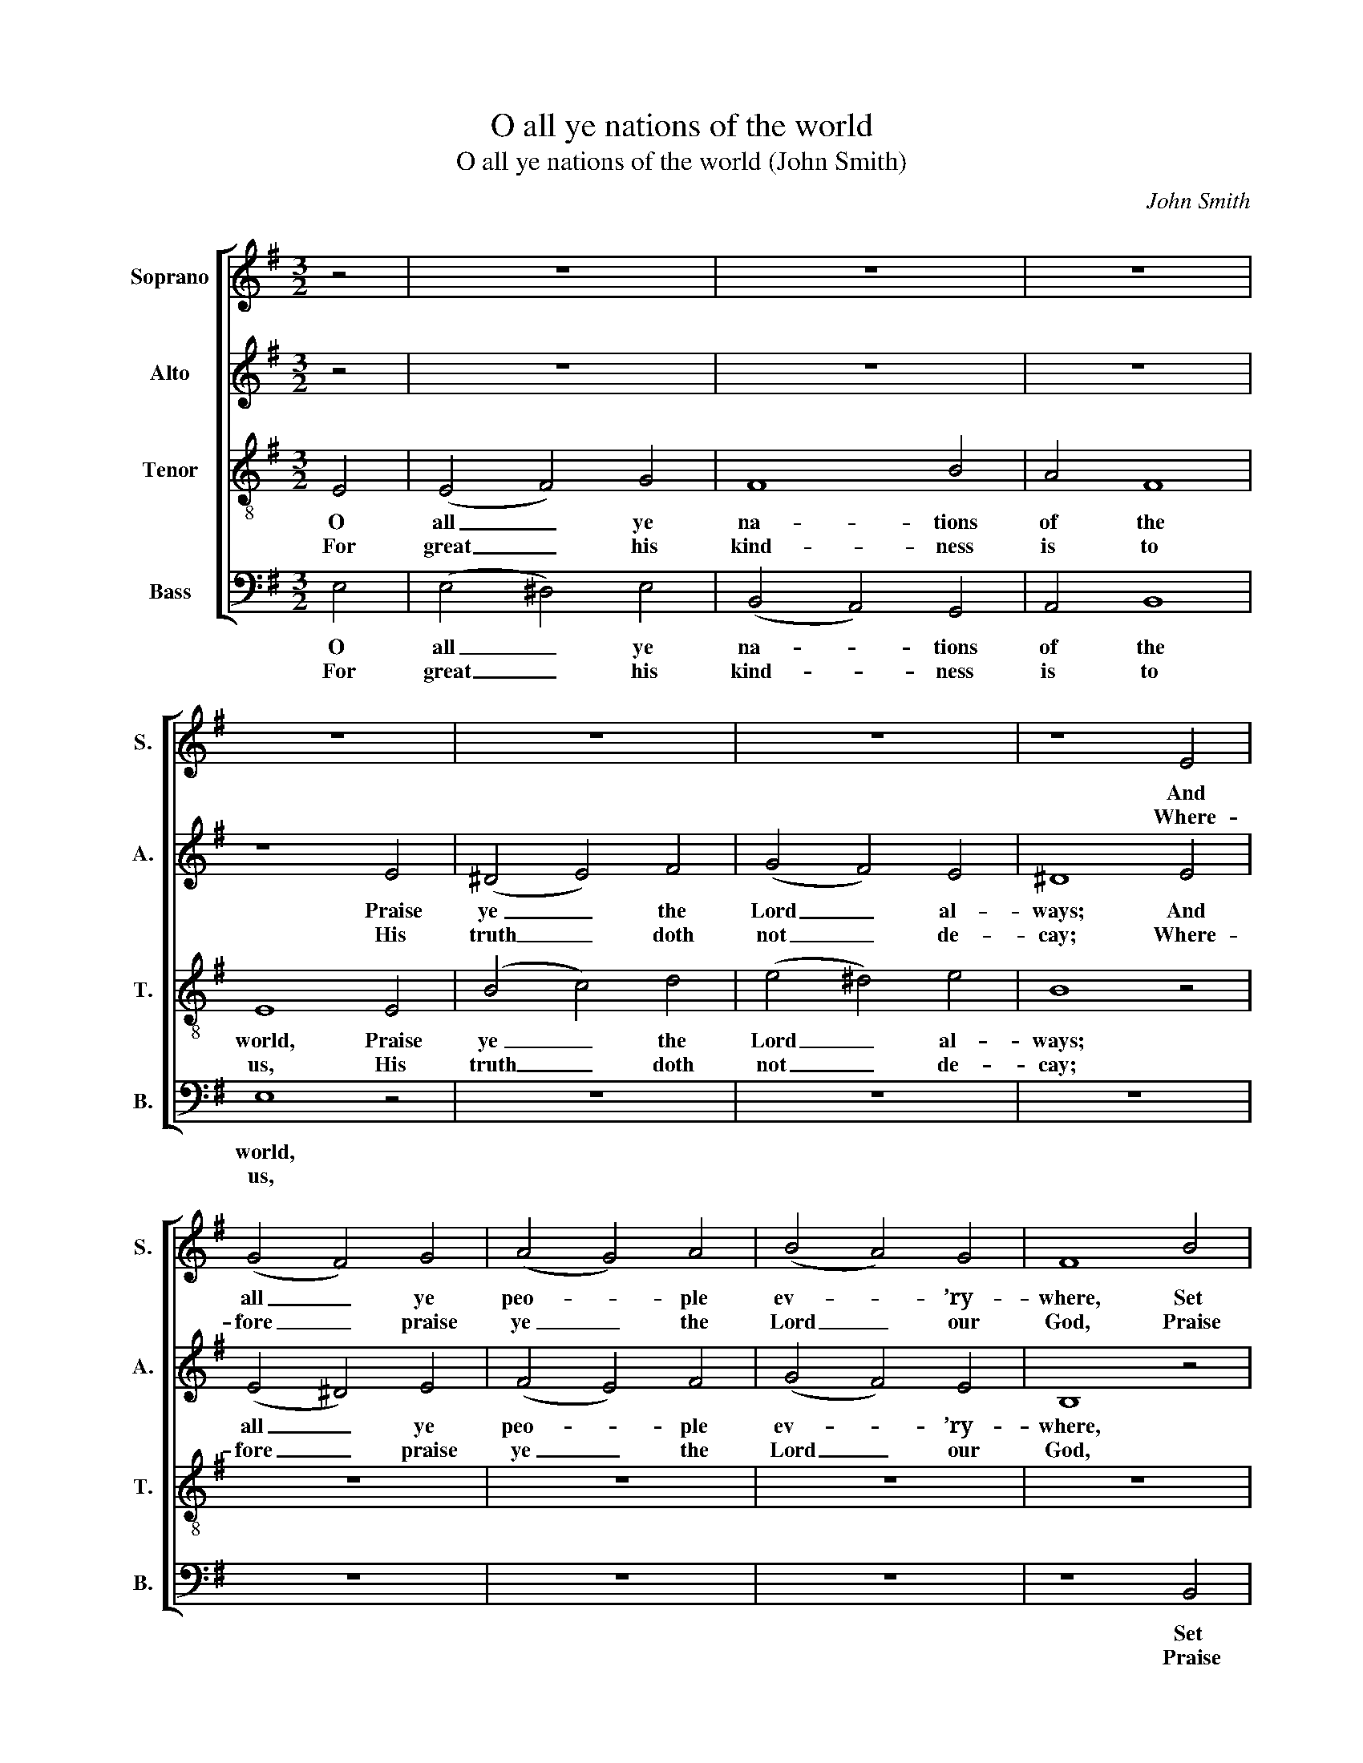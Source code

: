 X:1
T:O all ye nations of the world
T:O all ye nations of the world (John Smith)
C:John Smith
Z:p36, Book the Second,
Z:Containing Twelve Anthems
Z:and Twelve Psalm Tunes,
Z:Lavington: The Author, [c1752]
%%score [ 1 2 3 4 ]
L:1/8
M:3/2
K:Emin
V:1 treble nm="Soprano" snm="S."
V:2 treble nm="Alto" snm="A."
V:3 treble-8 transpose=-12 nm="Tenor" snm="T."
V:4 bass nm="Bass" snm="B."
V:1
 z4 | z12 | z12 | z12 | z12 | z12 | z12 | z8 E4 | (G4 F4) G4 | (A4 G4) A4 | (B4 A4) G4 | F8 B4 | %12
w: |||||||And|all _ ye|peo- * ple|ev- * ’ry-|where, Set|
w: |||||||Where-|fore _ praise|ye _ the|Lord _ our|God, Praise|
 (G4 F4) E4 | A4 F8 | E8 || z4 | z12 | z12 | z8 E4 | (G3 B A2 B2) (c A3) | (B4 A4) G4 | B8 B4 | %22
w: forth _ his|no- ble|praise,||||And|all _ _ _ ye _|peo- * ple|ev- ’ry-|
w: ye _ the|Lord al-|way,||||Where-|fore _ _ _ praise _|ye _ the|Lord our|
 (B4 F4) A4 | (G3 F E2 G2) (F G3) | (A4 G4) F4 | E8 |] %26
w: where, _ Set|forth _ _ _ his _|no- * ble|praise:|
w: God, _ Praise|ye _ _ _ the _|Lord _ al-|way.|
V:2
 z4 | z12 | z12 | z12 | z8 E4 | (^D4 E4) F4 | (G4 F4) E4 | ^D8 E4 | (E4 ^D4) E4 | (F4 E4) F4 | %10
w: ||||Praise|ye _ the|Lord _ al-|ways; And|all _ ye|peo- * ple|
w: ||||His|truth _ doth|not _ de-|cay; Where-|fore _ praise|ye _ the|
 (G4 F4) E4 | B,8 z4 | z12 | z12 | z8 || z4 | z12 | z8 F4 | (E4 D4) C4 | (B,4 C2 D2) E4 | %20
w: ev- * ’ry-|where,||||||And|all _ ye|peo- * * ple|
w: Lord _ our|God,||||||Where-|fore _ praise|ye _ _ the|
 (^D4 ^C4) B,4 | F8 F4 | (G4 F4) E4 | ^D8 E4 | E4 ^D8 | E8 |] %26
w: ev- * ’ry-|where, Set|forth, _ set|forth his|no- ble|praise:|
w: Lord _ our|God, Praise|ye, _ praise|ye the|Lord al-|way.|
V:3
 E4 | (E4 F4) G4 | F8 B4 | A4 F8 | E8 E4 | (B4 c4) d4 | (e4 ^d4) e4 | B8 z4 | z12 | z12 | z12 | %11
w: O|all _ ye|na- tions|of the|world, Praise|ye _ the|Lord _ al-|ways;||||
w: For|great _ his|kind- ness|is to|us, His|truth _ doth|not _ de-|cay;||||
 z12 | z12 | z12 | z8 || z4 | z8 B4 | (G3 B A2 B2) (c A3) | (B4 A4) G4 | (G4 F4) E4 | B12- | B12- | %22
w: |||||And|all _ _ _ ye _|peo- * ple|ev- * ’ry-|where,|_|
w: |||||Where-|fore _ _ _ praise _|ye _ the|Lord _ our|God,|_|
 B8 E4 | (G3 A B2 G2) (A B3) | (c4 B4) B4 | B8 |] %26
w: * Set|forth _ _ _ his _|no- * ble|praise:|
w: * Praise|ye _ _ _ the _|Lord _ al-|way.|
V:4
 E,4 | (E,4 ^D,4) E,4 | (B,,4 A,,4) G,,4 | A,,4 B,,8 | E,8 z4 | z12 | z12 | z12 | z12 | z12 | z12 | %11
w: O|all _ ye|na- * tions|of the|world,|||||||
w: For|great _ his|kind- * ness|is to|us,|||||||
 z8 B,,4 | (E,4 D,4) C,4 | A,,4 B,,8 | E,8 || E,4 | (B, G,3 A,4) (B, G,3) | %17
w: Set|forth _ his|no- ble|praise,|And|all _ _ ye _|
w: Praise|ye _ the|Lord al-|way,|Where-|fore _ _ praise _|
 (E,3 G, F,2 G,2) (A, F,3) | (G,4 F,4) E,4 | B,,12- | %20
w: peo- * * * ple _|ev- * ’ry-|where,|
w: ye _ _ _ the _|Lord _ our|God,|
"^Notes:The alto part is printed in the source in the treble clef, an octave above sounding pitch. No indication is given ofthe text other than the heading 'Psalm ye 117th', or of how this text should be underlaid. As the psalm tunes in thebook either specify that New Version texts should be used, or do not specify a version, it has been assumed thatfor this tune, the Old Version text should be used. For this reason, the two verses of the Old Version text of Ps. 117,by Thomas Norton, have been underlaid editorially." B,,12- | %21
w: _|
w: _|
 B,,8 B,,4 | (E,4 D,4) C,4 | B,,8 E,4 | A,,4 B,,8 | E,8 |] %26
w: * Set|forth, _ set|forth his|no- ble|praise:|
w: * Praise|ye, _ praise|ye the|Lord al-|way.|

